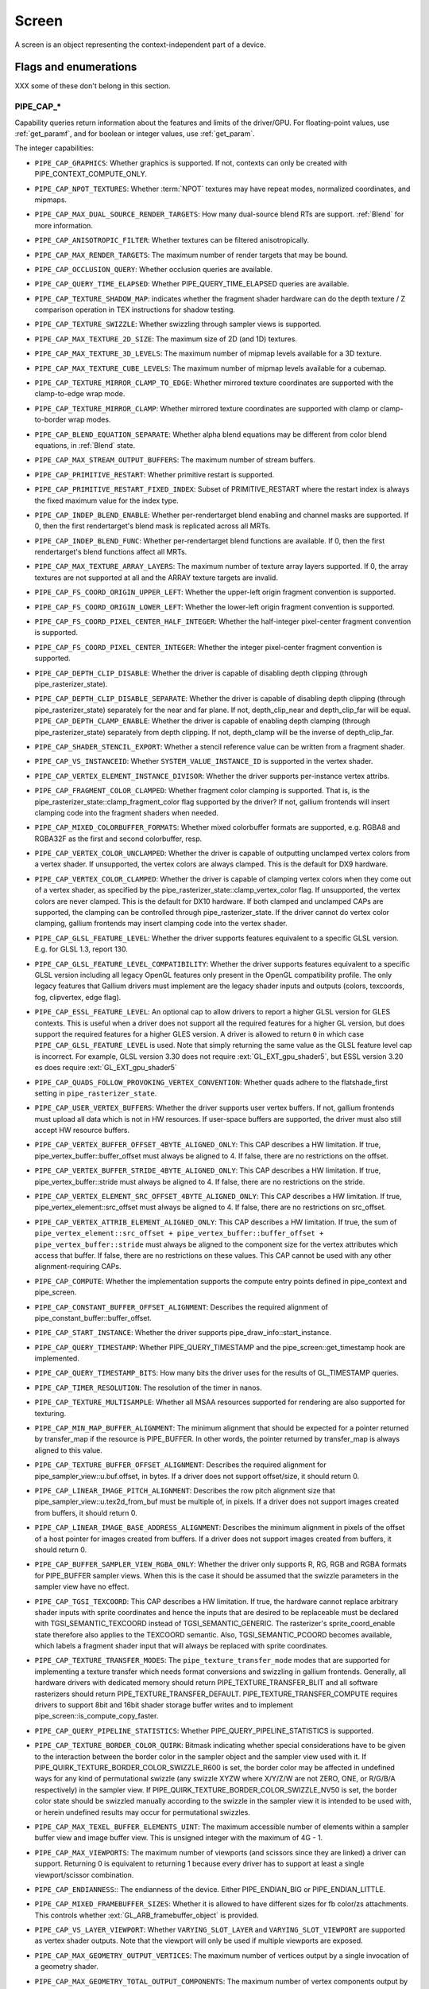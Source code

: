 .. _screen:

Screen
======

A screen is an object representing the context-independent part of a device.

Flags and enumerations
----------------------

XXX some of these don't belong in this section.


.. _pipe_cap:

PIPE_CAP_*
^^^^^^^^^^

Capability queries return information about the features and limits of the
driver/GPU.  For floating-point values, use :ref:`get_paramf`, and for boolean
or integer values, use :ref:`get_param`.

The integer capabilities:

* ``PIPE_CAP_GRAPHICS``: Whether graphics is supported. If not, contexts can
  only be created with PIPE_CONTEXT_COMPUTE_ONLY.
* ``PIPE_CAP_NPOT_TEXTURES``: Whether :term:`NPOT` textures may have repeat modes,
  normalized coordinates, and mipmaps.
* ``PIPE_CAP_MAX_DUAL_SOURCE_RENDER_TARGETS``: How many dual-source blend RTs are support.
  :ref:`Blend` for more information.
* ``PIPE_CAP_ANISOTROPIC_FILTER``: Whether textures can be filtered anisotropically.
* ``PIPE_CAP_MAX_RENDER_TARGETS``: The maximum number of render targets that may be
  bound.
* ``PIPE_CAP_OCCLUSION_QUERY``: Whether occlusion queries are available.
* ``PIPE_CAP_QUERY_TIME_ELAPSED``: Whether PIPE_QUERY_TIME_ELAPSED queries are available.
* ``PIPE_CAP_TEXTURE_SHADOW_MAP``: indicates whether the fragment shader hardware
  can do the depth texture / Z comparison operation in TEX instructions
  for shadow testing.
* ``PIPE_CAP_TEXTURE_SWIZZLE``: Whether swizzling through sampler views is
  supported.
* ``PIPE_CAP_MAX_TEXTURE_2D_SIZE``: The maximum size of 2D (and 1D) textures.
* ``PIPE_CAP_MAX_TEXTURE_3D_LEVELS``: The maximum number of mipmap levels available
  for a 3D texture.
* ``PIPE_CAP_MAX_TEXTURE_CUBE_LEVELS``: The maximum number of mipmap levels available
  for a cubemap.
* ``PIPE_CAP_TEXTURE_MIRROR_CLAMP_TO_EDGE``: Whether mirrored texture coordinates are
  supported with the clamp-to-edge wrap mode.
* ``PIPE_CAP_TEXTURE_MIRROR_CLAMP``: Whether mirrored texture coordinates are supported
  with clamp or clamp-to-border wrap modes.
* ``PIPE_CAP_BLEND_EQUATION_SEPARATE``: Whether alpha blend equations may be different
  from color blend equations, in :ref:`Blend` state.
* ``PIPE_CAP_MAX_STREAM_OUTPUT_BUFFERS``: The maximum number of stream buffers.
* ``PIPE_CAP_PRIMITIVE_RESTART``: Whether primitive restart is supported.
* ``PIPE_CAP_PRIMITIVE_RESTART_FIXED_INDEX``: Subset of
  PRIMITIVE_RESTART where the restart index is always the fixed maximum
  value for the index type.
* ``PIPE_CAP_INDEP_BLEND_ENABLE``: Whether per-rendertarget blend enabling and channel
  masks are supported. If 0, then the first rendertarget's blend mask is
  replicated across all MRTs.
* ``PIPE_CAP_INDEP_BLEND_FUNC``: Whether per-rendertarget blend functions are
  available. If 0, then the first rendertarget's blend functions affect all
  MRTs.
* ``PIPE_CAP_MAX_TEXTURE_ARRAY_LAYERS``: The maximum number of texture array
  layers supported. If 0, the array textures are not supported at all and
  the ARRAY texture targets are invalid.
* ``PIPE_CAP_FS_COORD_ORIGIN_UPPER_LEFT``: Whether the upper-left origin
  fragment convention is supported.
* ``PIPE_CAP_FS_COORD_ORIGIN_LOWER_LEFT``: Whether the lower-left origin
  fragment convention is supported.
* ``PIPE_CAP_FS_COORD_PIXEL_CENTER_HALF_INTEGER``: Whether the half-integer
  pixel-center fragment convention is supported.
* ``PIPE_CAP_FS_COORD_PIXEL_CENTER_INTEGER``: Whether the integer
  pixel-center fragment convention is supported.
* ``PIPE_CAP_DEPTH_CLIP_DISABLE``: Whether the driver is capable of disabling
  depth clipping (through pipe_rasterizer_state).
* ``PIPE_CAP_DEPTH_CLIP_DISABLE_SEPARATE``: Whether the driver is capable of
  disabling depth clipping (through pipe_rasterizer_state) separately for
  the near and far plane. If not, depth_clip_near and depth_clip_far will be
  equal.
  ``PIPE_CAP_DEPTH_CLAMP_ENABLE``: Whether the driver is capable of
  enabling depth clamping (through pipe_rasterizer_state) separately from depth
  clipping. If not, depth_clamp will be the inverse of depth_clip_far.
* ``PIPE_CAP_SHADER_STENCIL_EXPORT``: Whether a stencil reference value can be
  written from a fragment shader.
* ``PIPE_CAP_VS_INSTANCEID``: Whether ``SYSTEM_VALUE_INSTANCE_ID`` is
  supported in the vertex shader.
* ``PIPE_CAP_VERTEX_ELEMENT_INSTANCE_DIVISOR``: Whether the driver supports
  per-instance vertex attribs.
* ``PIPE_CAP_FRAGMENT_COLOR_CLAMPED``: Whether fragment color clamping is
  supported.  That is, is the pipe_rasterizer_state::clamp_fragment_color
  flag supported by the driver?  If not, gallium frontends will insert
  clamping code into the fragment shaders when needed.

* ``PIPE_CAP_MIXED_COLORBUFFER_FORMATS``: Whether mixed colorbuffer formats are
  supported, e.g. RGBA8 and RGBA32F as the first and second colorbuffer, resp.
* ``PIPE_CAP_VERTEX_COLOR_UNCLAMPED``: Whether the driver is capable of
  outputting unclamped vertex colors from a vertex shader. If unsupported,
  the vertex colors are always clamped. This is the default for DX9 hardware.
* ``PIPE_CAP_VERTEX_COLOR_CLAMPED``: Whether the driver is capable of
  clamping vertex colors when they come out of a vertex shader, as specified
  by the pipe_rasterizer_state::clamp_vertex_color flag.  If unsupported,
  the vertex colors are never clamped. This is the default for DX10 hardware.
  If both clamped and unclamped CAPs are supported, the clamping can be
  controlled through pipe_rasterizer_state.  If the driver cannot do vertex
  color clamping, gallium frontends may insert clamping code into the vertex
  shader.
* ``PIPE_CAP_GLSL_FEATURE_LEVEL``: Whether the driver supports features
  equivalent to a specific GLSL version. E.g. for GLSL 1.3, report 130.
* ``PIPE_CAP_GLSL_FEATURE_LEVEL_COMPATIBILITY``: Whether the driver supports
  features equivalent to a specific GLSL version including all legacy OpenGL
  features only present in the OpenGL compatibility profile.
  The only legacy features that Gallium drivers must implement are
  the legacy shader inputs and outputs (colors, texcoords, fog, clipvertex,
  edge flag).
* ``PIPE_CAP_ESSL_FEATURE_LEVEL``: An optional cap to allow drivers to
  report a higher GLSL version for GLES contexts.  This is useful when a
  driver does not support all the required features for a higher GL version,
  but does support the required features for a higher GLES version.  A driver
  is allowed to return ``0`` in which case ``PIPE_CAP_GLSL_FEATURE_LEVEL`` is
  used.
  Note that simply returning the same value as the GLSL feature level cap is
  incorrect.  For example, GLSL version 3.30 does not require
  :ext:`GL_EXT_gpu_shader5`, but ESSL version 3.20 es does require
  :ext:`GL_EXT_gpu_shader5`
* ``PIPE_CAP_QUADS_FOLLOW_PROVOKING_VERTEX_CONVENTION``: Whether quads adhere to
  the flatshade_first setting in ``pipe_rasterizer_state``.
* ``PIPE_CAP_USER_VERTEX_BUFFERS``: Whether the driver supports user vertex
  buffers.  If not, gallium frontends must upload all data which is not in HW
  resources.  If user-space buffers are supported, the driver must also still
  accept HW resource buffers.
* ``PIPE_CAP_VERTEX_BUFFER_OFFSET_4BYTE_ALIGNED_ONLY``: This CAP describes a HW
  limitation.  If true, pipe_vertex_buffer::buffer_offset must always be aligned
  to 4.  If false, there are no restrictions on the offset.
* ``PIPE_CAP_VERTEX_BUFFER_STRIDE_4BYTE_ALIGNED_ONLY``: This CAP describes a HW
  limitation.  If true, pipe_vertex_buffer::stride must always be aligned to 4.
  If false, there are no restrictions on the stride.
* ``PIPE_CAP_VERTEX_ELEMENT_SRC_OFFSET_4BYTE_ALIGNED_ONLY``: This CAP describes
  a HW limitation.  If true, pipe_vertex_element::src_offset must always be
  aligned to 4.  If false, there are no restrictions on src_offset.
* ``PIPE_CAP_VERTEX_ATTRIB_ELEMENT_ALIGNED_ONLY``: This CAP describes
  a HW limitation.  If true, the sum of
  ``pipe_vertex_element::src_offset + pipe_vertex_buffer::buffer_offset + pipe_vertex_buffer::stride``
  must always be aligned to the component size for the vertex attributes
  which access that buffer.  If false, there are no restrictions on these values.
  This CAP cannot be used with any other alignment-requiring CAPs.
* ``PIPE_CAP_COMPUTE``: Whether the implementation supports the
  compute entry points defined in pipe_context and pipe_screen.
* ``PIPE_CAP_CONSTANT_BUFFER_OFFSET_ALIGNMENT``: Describes the required
  alignment of pipe_constant_buffer::buffer_offset.
* ``PIPE_CAP_START_INSTANCE``: Whether the driver supports
  pipe_draw_info::start_instance.
* ``PIPE_CAP_QUERY_TIMESTAMP``: Whether PIPE_QUERY_TIMESTAMP and
  the pipe_screen::get_timestamp hook are implemented.
* ``PIPE_CAP_QUERY_TIMESTAMP_BITS``: How many bits the driver uses for the
  results of GL_TIMESTAMP queries.
* ``PIPE_CAP_TIMER_RESOLUTION``: The resolution of the timer in nanos.
* ``PIPE_CAP_TEXTURE_MULTISAMPLE``: Whether all MSAA resources supported
  for rendering are also supported for texturing.
* ``PIPE_CAP_MIN_MAP_BUFFER_ALIGNMENT``: The minimum alignment that should be
  expected for a pointer returned by transfer_map if the resource is
  PIPE_BUFFER. In other words, the pointer returned by transfer_map is
  always aligned to this value.
* ``PIPE_CAP_TEXTURE_BUFFER_OFFSET_ALIGNMENT``: Describes the required
  alignment for pipe_sampler_view::u.buf.offset, in bytes.
  If a driver does not support offset/size, it should return 0.
* ``PIPE_CAP_LINEAR_IMAGE_PITCH_ALIGNMENT``: Describes the row pitch alignment
  size that pipe_sampler_view::u.tex2d_from_buf must be multiple of, in pixels.
  If a driver does not support images created from buffers, it should return 0.
* ``PIPE_CAP_LINEAR_IMAGE_BASE_ADDRESS_ALIGNMENT``: Describes the minimum alignment
  in pixels of the offset of a host pointer for images created from buffers.
  If a driver does not support images created from buffers, it should return 0.
* ``PIPE_CAP_BUFFER_SAMPLER_VIEW_RGBA_ONLY``: Whether the driver only
  supports R, RG, RGB and RGBA formats for PIPE_BUFFER sampler views.
  When this is the case it should be assumed that the swizzle parameters
  in the sampler view have no effect.
* ``PIPE_CAP_TGSI_TEXCOORD``: This CAP describes a HW limitation.
  If true, the hardware cannot replace arbitrary shader inputs with sprite
  coordinates and hence the inputs that are desired to be replaceable must
  be declared with TGSI_SEMANTIC_TEXCOORD instead of TGSI_SEMANTIC_GENERIC.
  The rasterizer's sprite_coord_enable state therefore also applies to the
  TEXCOORD semantic.
  Also, TGSI_SEMANTIC_PCOORD becomes available, which labels a fragment shader
  input that will always be replaced with sprite coordinates.
* ``PIPE_CAP_TEXTURE_TRANSFER_MODES``: The ``pipe_texture_transfer_mode`` modes
  that are supported for implementing a texture transfer which needs format conversions
  and swizzling in gallium frontends. Generally, all hardware drivers with
  dedicated memory should return PIPE_TEXTURE_TRANSFER_BLIT and all software rasterizers
  should return PIPE_TEXTURE_TRANSFER_DEFAULT. PIPE_TEXTURE_TRANSFER_COMPUTE requires drivers
  to support 8bit and 16bit shader storage buffer writes and to implement
  pipe_screen::is_compute_copy_faster.
* ``PIPE_CAP_QUERY_PIPELINE_STATISTICS``: Whether PIPE_QUERY_PIPELINE_STATISTICS
  is supported.
* ``PIPE_CAP_TEXTURE_BORDER_COLOR_QUIRK``: Bitmask indicating whether special
  considerations have to be given to the interaction between the border color
  in the sampler object and the sampler view used with it.
  If PIPE_QUIRK_TEXTURE_BORDER_COLOR_SWIZZLE_R600 is set, the border color
  may be affected in undefined ways for any kind of permutational swizzle
  (any swizzle XYZW where X/Y/Z/W are not ZERO, ONE, or R/G/B/A respectively)
  in the sampler view.
  If PIPE_QUIRK_TEXTURE_BORDER_COLOR_SWIZZLE_NV50 is set, the border color
  state should be swizzled manually according to the swizzle in the sampler
  view it is intended to be used with, or herein undefined results may occur
  for permutational swizzles.
* ``PIPE_CAP_MAX_TEXEL_BUFFER_ELEMENTS_UINT``: The maximum accessible number of
  elements within a sampler buffer view and image buffer view. This is unsigned
  integer with the maximum of 4G - 1.
* ``PIPE_CAP_MAX_VIEWPORTS``: The maximum number of viewports (and scissors
  since they are linked) a driver can support. Returning 0 is equivalent
  to returning 1 because every driver has to support at least a single
  viewport/scissor combination.
* ``PIPE_CAP_ENDIANNESS``:: The endianness of the device.  Either
  PIPE_ENDIAN_BIG or PIPE_ENDIAN_LITTLE.
* ``PIPE_CAP_MIXED_FRAMEBUFFER_SIZES``: Whether it is allowed to have
  different sizes for fb color/zs attachments. This controls whether
  :ext:`GL_ARB_framebuffer_object` is provided.
* ``PIPE_CAP_VS_LAYER_VIEWPORT``: Whether ``VARYING_SLOT_LAYER`` and
  ``VARYING_SLOT_VIEWPORT`` are supported as vertex shader outputs. Note that
  the viewport will only be used if multiple viewports are exposed.
* ``PIPE_CAP_MAX_GEOMETRY_OUTPUT_VERTICES``: The maximum number of vertices
  output by a single invocation of a geometry shader.
* ``PIPE_CAP_MAX_GEOMETRY_TOTAL_OUTPUT_COMPONENTS``: The maximum number of
  vertex components output by a single invocation of a geometry shader.
  This is the product of the number of attribute components per vertex and
  the number of output vertices.
* ``PIPE_CAP_MAX_TEXTURE_GATHER_COMPONENTS``: Max number of components
  in format that texture gather can operate on. 1 == RED, ALPHA etc,
  4 == All formats.
* ``PIPE_CAP_TEXTURE_GATHER_SM5``: Whether the texture gather
  hardware implements the SM5 features, component selection,
  shadow comparison, and run-time offsets.
* ``PIPE_CAP_BUFFER_MAP_PERSISTENT_COHERENT``: Whether
  PIPE_MAP_PERSISTENT and PIPE_MAP_COHERENT are supported
  for buffers.
* ``PIPE_CAP_TEXTURE_QUERY_LOD``: Whether the ``LODQ`` instruction is
  supported.
* ``PIPE_CAP_MIN_TEXTURE_GATHER_OFFSET``: The minimum offset that can be used
  in conjunction with a texture gather opcode.
* ``PIPE_CAP_MAX_TEXTURE_GATHER_OFFSET``: The maximum offset that can be used
  in conjunction with a texture gather opcode.
* ``PIPE_CAP_SAMPLE_SHADING``: Whether there is support for per-sample
  shading. The context->set_min_samples function will be expected to be
  implemented.
* ``PIPE_CAP_TEXTURE_GATHER_OFFSETS``: Whether the ``TG4`` instruction can
  accept 4 offsets.
* ``PIPE_CAP_VS_WINDOW_SPACE_POSITION``: Whether window-space position is
  supported, which disables clipping and viewport transformation.
* ``PIPE_CAP_MAX_VERTEX_STREAMS``: The maximum number of vertex streams
  supported by the geometry shader. If stream-out is supported, this should be
  at least 1. If stream-out is not supported, this should be 0.
* ``PIPE_CAP_DRAW_INDIRECT``: Whether the driver supports taking draw arguments
  { count, instance_count, start, index_bias } from a PIPE_BUFFER resource.
  See pipe_draw_info.
* ``PIPE_CAP_MULTI_DRAW_INDIRECT``: Whether the driver supports
  pipe_draw_info::indirect_stride and ::indirect_count
* ``PIPE_CAP_MULTI_DRAW_INDIRECT_PARAMS``: Whether the driver supports
  taking the number of indirect draws from a separate parameter
  buffer, see pipe_draw_indirect_info::indirect_draw_count.
* ``PIPE_CAP_MULTI_DRAW_INDIRECT_PARTIAL_STRIDE``: Whether the driver supports
  indirect draws with an arbitrary stride.
* ``PIPE_CAP_FS_FINE_DERIVATIVE``: Whether the fragment shader supports
  the FINE versions of DDX/DDY.
* ``PIPE_CAP_VENDOR_ID``: The vendor ID of the underlying hardware. If it's
  not available one should return 0xFFFFFFFF.
* ``PIPE_CAP_DEVICE_ID``: The device ID (PCI ID) of the underlying hardware.
  0xFFFFFFFF if not available.
* ``PIPE_CAP_ACCELERATED``: Whether the renderer is hardware accelerated. 0 means
  not accelerated (i.e. CPU rendering), 1 means accelerated (i.e. GPU rendering),
  -1 means unknown (i.e. an API translation driver which doesn't known what kind of
  hardware it's running above).
* ``PIPE_CAP_VIDEO_MEMORY``: The amount of video memory in megabytes.
* ``PIPE_CAP_UMA``: If the device has a unified memory architecture or on-card
  memory and GART.
* ``PIPE_CAP_CONDITIONAL_RENDER_INVERTED``: Whether the driver supports inverted
  condition for conditional rendering.
* ``PIPE_CAP_MAX_VERTEX_ATTRIB_STRIDE``: The maximum supported vertex stride.
* ``PIPE_CAP_SAMPLER_VIEW_TARGET``: Whether the sampler view's target can be
  different than the underlying resource's, as permitted by
  :ext:`GL_ARB_texture_view`. For example a 2d array texture may be reinterpreted as a
  cube (array) texture and vice-versa.
* ``PIPE_CAP_CLIP_HALFZ``: Whether the driver supports the
  pipe_rasterizer_state::clip_halfz being set to true. This is required
  for enabling :ext:`GL_ARB_clip_control`.
* ``PIPE_CAP_POLYGON_OFFSET_CLAMP``: If true, the driver implements support
  for ``pipe_rasterizer_state::offset_clamp``.
* ``PIPE_CAP_MULTISAMPLE_Z_RESOLVE``: Whether the driver supports blitting
  a multisampled depth buffer into a single-sampled texture (or depth buffer).
  Only the first sampled should be copied.
* ``PIPE_CAP_RESOURCE_FROM_USER_MEMORY``: Whether the driver can create
  a pipe_resource where an already-existing piece of (malloc'd) user memory
  is used as its backing storage. In other words, whether the driver can map
  existing user memory into the device address space for direct device access.
  The create function is pipe_screen::resource_from_user_memory. The address
  and size must be page-aligned.
* ``PIPE_CAP_RESOURCE_FROM_USER_MEMORY_COMPUTE_ONLY``: Same as
  ``PIPE_CAP_RESOURCE_FROM_USER_MEMORY`` but indicates it is only supported from
  the compute engines.
* ``PIPE_CAP_DEVICE_RESET_STATUS_QUERY``:
  Whether pipe_context::get_device_reset_status is implemented.
* ``PIPE_CAP_MAX_SHADER_PATCH_VARYINGS``:
  How many per-patch outputs and inputs are supported between tessellation
  control and tessellation evaluation shaders, not counting in TESSINNER and
  TESSOUTER. The minimum allowed value for OpenGL is 30.
* ``PIPE_CAP_TEXTURE_FLOAT_LINEAR``: Whether the linear minification and
  magnification filters are supported with single-precision floating-point
  textures.
* ``PIPE_CAP_TEXTURE_HALF_FLOAT_LINEAR``: Whether the linear minification and
  magnification filters are supported with half-precision floating-point
  textures.
* ``PIPE_CAP_DEPTH_BOUNDS_TEST``: Whether bounds_test, bounds_min, and
  bounds_max states of pipe_depth_stencil_alpha_state behave according
  to the :ext:`GL_EXT_depth_bounds_test` specification.
* ``PIPE_CAP_TEXTURE_QUERY_SAMPLES``: Whether the ``TXQS`` opcode is supported
* ``PIPE_CAP_FORCE_PERSAMPLE_INTERP``: If the driver can force per-sample
  interpolation for all fragment shader inputs if
  pipe_rasterizer_state::force_persample_interp is set. This is only used
  by GL3-level sample shading (:ext:`GL_ARB_sample_shading`). GL4-level sample
  shading (:ext:`GL_ARB_gpu_shader5`) doesn't use this. While GL3 hardware has a
  state for it, GL4 hardware will likely need to emulate it with a shader
  variant, or by selecting the interpolation weights with a conditional
  assignment in the shader.
* ``PIPE_CAP_SHAREABLE_SHADERS``: Whether shader CSOs can be used by any
  pipe_context.  Important for reducing jank at draw time by letting GL shaders
  linked in one thread be used in another thread without recompiling.
* ``PIPE_CAP_COPY_BETWEEN_COMPRESSED_AND_PLAIN_FORMATS``:
  Whether copying between compressed and plain formats is supported where
  a compressed block is copied to/from a plain pixel of the same size.
* ``PIPE_CAP_CLEAR_SCISSORED``: Whether ``clear`` can accept a scissored
  bounding box.
* ``PIPE_CAP_DRAW_PARAMETERS``: Whether ``TGSI_SEMANTIC_BASEVERTEX``,
  ``TGSI_SEMANTIC_BASEINSTANCE``, and ``TGSI_SEMANTIC_DRAWID`` are
  supported in vertex shaders.
* ``PIPE_CAP_SHADER_PACK_HALF_FLOAT``: Whether packed 16-bit float
  packing/unpacking opcodes are supported.
* ``PIPE_CAP_FS_POSITION_IS_SYSVAL``: If gallium frontends should use a
  system value for the POSITION fragment shader input.
* ``PIPE_CAP_FS_POINT_IS_SYSVAL``: If gallium frontends should use a system
  value for the POINT fragment shader input.
* ``PIPE_CAP_FS_FACE_IS_INTEGER_SYSVAL``: If gallium frontends should use
  a system value for the FACE fragment shader input.
  Also, the FACE system value is integer, not float.
* ``PIPE_CAP_SHADER_BUFFER_OFFSET_ALIGNMENT``: Describes the required
  alignment for pipe_shader_buffer::buffer_offset, in bytes. Maximum
  value allowed is 256 (for GL conformance). 0 is only allowed if
  shader buffers are not supported.
* ``PIPE_CAP_INVALIDATE_BUFFER``: Whether the use of ``invalidate_resource``
  for buffers is supported.
* ``PIPE_CAP_GENERATE_MIPMAP``: Indicates whether pipe_context::generate_mipmap
  is supported.
* ``PIPE_CAP_STRING_MARKER``: Whether pipe->emit_string_marker() is supported.
* ``PIPE_CAP_SURFACE_REINTERPRET_BLOCKS``: Indicates whether
  pipe_context::create_surface supports reinterpreting a texture as a surface
  of a format with different block width/height (but same block size in bits).
  For example, a compressed texture image can be interpreted as a
  non-compressed surface whose texels are the same number of bits as the
  compressed blocks, and vice versa. The width and height of the surface is
  adjusted appropriately.
* ``PIPE_CAP_QUERY_BUFFER_OBJECT``: Driver supports
  context::get_query_result_resource callback.
* ``PIPE_CAP_PCI_GROUP``: Return the PCI segment group number.
* ``PIPE_CAP_PCI_BUS``: Return the PCI bus number.
* ``PIPE_CAP_PCI_DEVICE``: Return the PCI device number.
* ``PIPE_CAP_PCI_FUNCTION``: Return the PCI function number.
* ``PIPE_CAP_FRAMEBUFFER_NO_ATTACHMENT``:
  If non-zero, rendering to framebuffers with no surface attachments
  is supported. The context->is_format_supported function will be expected
  to be implemented with PIPE_FORMAT_NONE yielding the MSAA modes the hardware
  supports. N.B., The maximum number of layers supported for rasterizing a
  primitive on a layer is obtained from ``PIPE_CAP_MAX_TEXTURE_ARRAY_LAYERS``
  even though it can be larger than the number of layers supported by either
  rendering or textures.
* ``PIPE_CAP_ROBUST_BUFFER_ACCESS_BEHAVIOR``: Implementation uses bounds
  checking on resource accesses by shader if the context is created with
  PIPE_CONTEXT_ROBUST_BUFFER_ACCESS. See the
  :ext:`GL_ARB_robust_buffer_access_behavior` extension for information on the
  required behavior for out of bounds accesses and accesses to unbound
  resources.
* ``PIPE_CAP_CULL_DISTANCE``: Whether the driver supports the
  :ext:`GL_ARB_cull_distance` extension and thus implements proper support for
  culling planes.
* ``PIPE_CAP_CULL_DISTANCE_NOCOMBINE``: Whether the driver wants to skip
  running the ``nir_lower_clip_cull_distance_arrays`` pass in order to get
  VARYING_SLOT_CULL_DIST0 slot variables.
* ``PIPE_CAP_PRIMITIVE_RESTART_FOR_PATCHES``: Whether primitive restart is
  supported for patch primitives.
* ``PIPE_CAP_SHADER_GROUP_VOTE``: Whether the ``VOTE_*`` ops can be used in
  shaders.
* ``PIPE_CAP_MAX_WINDOW_RECTANGLES``: The maximum number of window rectangles
  supported in ``set_window_rectangles``.
* ``PIPE_CAP_POLYGON_OFFSET_UNITS_UNSCALED``: If true, the driver implements support
  for ``pipe_rasterizer_state::offset_units_unscaled``.
* ``PIPE_CAP_VIEWPORT_SUBPIXEL_BITS``: Number of bits of subpixel precision for
  floating point viewport bounds.
* ``PIPE_CAP_RASTERIZER_SUBPIXEL_BITS``: Number of bits of subpixel precision used
  by the rasterizer.
* ``PIPE_CAP_MIXED_COLOR_DEPTH_BITS``: Whether there is non-fallback
  support for color/depth format combinations that use a different
  number of bits. For the purpose of this cap, Z24 is treated as
  32-bit. If set to off, that means that a B5G6R5 + Z24 or RGBA8 + Z16
  combination will require a driver fallback, and should not be
  advertised in the GLX/EGL config list.
* ``PIPE_CAP_SHADER_ARRAY_COMPONENTS``: If true, the driver interprets the
  UsageMask of input and output declarations and allows declaring arrays
  in overlapping ranges. The components must be a contiguous range, e.g. a
  UsageMask of  xy or yzw is allowed, but xz or yw isn't. Declarations with
  overlapping locations must have matching semantic names and indices, and
  equal interpolation qualifiers.
  Components may overlap, notably when the gaps in an array of dvec3 are
  filled in.
* ``PIPE_CAP_STREAM_OUTPUT_PAUSE_RESUME``: Whether
  :ext:`GL_ARB_transform_feedback2` is supported, including pausing/resuming
  queries and having ``count_from_stream_output`` set on indirect draws to
  implement glDrawTransformFeedback.  Required for OpenGL 4.0.
* ``PIPE_CAP_STREAM_OUTPUT_INTERLEAVE_BUFFERS``: Whether interleaved stream
  output mode is able to interleave across buffers. This is required for
  :ext:`GL_ARB_transform_feedback3`.
* ``PIPE_CAP_FBFETCH``: The number of render targets whose value in the
  current framebuffer can be read in the shader.  0 means framebuffer fetch
  is not supported.  1 means that only the first render target can be read,
  and a larger value would mean that multiple render targets are supported.
* ``PIPE_CAP_FBFETCH_COHERENT``: Whether framebuffer fetches from the fragment
  shader can be guaranteed to be coherent with framebuffer writes.
* ``PIPE_CAP_FBFETCH_ZS``: Whether fragment shader can fetch current values of
  Z/S attachments. These fetches are always coherent with framebuffer writes.
* ``PIPE_CAP_LEGACY_MATH_RULES``: Whether NIR shaders support the
  ``shader_info.use_legacy_math_rules`` flag (see documentation there), and
  TGSI shaders support the corresponding ``TGSI_PROPERTY_LEGACY_MATH_RULES``.
* ``PIPE_CAP_FP16``: Whether 16-bit float operations are supported.
* ``PIPE_CAP_DOUBLES``: Whether double precision floating-point operations
  are supported.
* ``PIPE_CAP_INT64``: Whether 64-bit integer operations are supported.
* ``PIPE_CAP_TGSI_TEX_TXF_LZ``: Whether TEX_LZ and TXF_LZ opcodes are
  supported.
* ``PIPE_CAP_SHADER_CLOCK``: Whether the CLOCK opcode is supported.
* ``PIPE_CAP_POLYGON_MODE_FILL_RECTANGLE``: Whether the
  PIPE_POLYGON_MODE_FILL_RECTANGLE mode is supported for
  ``pipe_rasterizer_state::fill_front`` and
  ``pipe_rasterizer_state::fill_back``.
* ``PIPE_CAP_SPARSE_BUFFER_PAGE_SIZE``: The page size of sparse buffers in
  bytes, or 0 if sparse buffers are not supported. The page size must be at
  most 64KB.
* ``PIPE_CAP_SHADER_BALLOT``: Whether the BALLOT and READ_* opcodes as well as
  the SUBGROUP_* semantics are supported.
* ``PIPE_CAP_TES_LAYER_VIEWPORT``: Whether ``VARYING_SLOT_LAYER`` and
  ``VARYING_SLOT_VIEWPORT`` are supported as tessellation evaluation
  shader outputs.
* ``PIPE_CAP_CAN_BIND_CONST_BUFFER_AS_VERTEX``: Whether a buffer with just
  PIPE_BIND_CONSTANT_BUFFER can be legally passed to set_vertex_buffers.
* ``PIPE_CAP_ALLOW_MAPPED_BUFFERS_DURING_EXECUTION``: As the name says.
* ``PIPE_CAP_POST_DEPTH_COVERAGE``: whether
  ``TGSI_PROPERTY_FS_POST_DEPTH_COVERAGE`` is supported.
* ``PIPE_CAP_BINDLESS_TEXTURE``: Whether bindless texture operations are
  supported.
* ``PIPE_CAP_NIR_SAMPLERS_AS_DEREF``: Whether NIR tex instructions should
  reference texture and sampler as NIR derefs instead of by indices.
* ``PIPE_CAP_QUERY_SO_OVERFLOW``: Whether the
  ``PIPE_QUERY_SO_OVERFLOW_PREDICATE`` and
  ``PIPE_QUERY_SO_OVERFLOW_ANY_PREDICATE`` query types are supported. Note that
  for a driver that does not support multiple output streams (i.e.,
  ``PIPE_CAP_MAX_VERTEX_STREAMS`` is 1), both query types are identical.
* ``PIPE_CAP_MEMOBJ``: Whether operations on memory objects are supported.
* ``PIPE_CAP_LOAD_CONSTBUF``: True if the driver supports ``TGSI_OPCODE_LOAD`` use
  with constant buffers.
* ``PIPE_CAP_TILE_RASTER_ORDER``: Whether the driver supports
  :ext:`GL_MESA_tile_raster_order`, using the tile_raster_order_* fields in
  pipe_rasterizer_state.
* ``PIPE_CAP_MAX_COMBINED_SHADER_OUTPUT_RESOURCES``: Limit on combined shader
  output resources (images + buffers + fragment outputs). If 0 the state
  tracker works it out.
* ``PIPE_CAP_FRAMEBUFFER_MSAA_CONSTRAINTS``: This determines limitations
  on the number of samples that framebuffer attachments can have.
  Possible values:

    0. color.nr_samples == zs.nr_samples == color.nr_storage_samples
       (standard MSAA quality)
    1. color.nr_samples >= zs.nr_samples == color.nr_storage_samples
       (enhanced MSAA quality)
    2. color.nr_samples >= zs.nr_samples >= color.nr_storage_samples
       (full flexibility in tuning MSAA quality and performance)

  All color attachments must have the same number of samples and the same
  number of storage samples.
* ``PIPE_CAP_SIGNED_VERTEX_BUFFER_OFFSET``:
  Whether pipe_vertex_buffer::buffer_offset is treated as signed. The u_vbuf
  module needs this for optimal performance in workstation applications.
* ``PIPE_CAP_CONTEXT_PRIORITY_MASK``: For drivers that support per-context
  priorities, this returns a bitmask of ``PIPE_CONTEXT_PRIORITY_x`` for the
  supported priority levels.  A driver that does not support prioritized
  contexts can return 0.
* ``PIPE_CAP_FENCE_SIGNAL``: True if the driver supports signaling semaphores
  using fence_server_signal().
* ``PIPE_CAP_CONSTBUF0_FLAGS``: The bits of pipe_resource::flags that must be
  set when binding that buffer as constant buffer 0. If the buffer doesn't have
  those bits set, pipe_context::set_constant_buffer(.., 0, ..) is ignored
  by the driver, and the driver can throw assertion failures.
* ``PIPE_CAP_PACKED_UNIFORMS``: True if the driver supports packed uniforms
  as opposed to padding to vec4s.  Requires ``PIPE_SHADER_CAP_INTEGERS`` if
  ``lower_uniforms_to_ubo`` is set.
* ``PIPE_CAP_CONSERVATIVE_RASTER_POST_SNAP_TRIANGLES``: Whether the
  ``PIPE_CONSERVATIVE_RASTER_POST_SNAP`` mode is supported for triangles.
  The post-snap mode means the conservative rasterization occurs after
  the conversion from floating-point to fixed-point coordinates
  on the subpixel grid.
* ``PIPE_CAP_CONSERVATIVE_RASTER_POST_SNAP_POINTS_LINES``: Whether the
  ``PIPE_CONSERVATIVE_RASTER_POST_SNAP`` mode is supported for points and lines.
* ``PIPE_CAP_CONSERVATIVE_RASTER_PRE_SNAP_TRIANGLES``: Whether the
  ``PIPE_CONSERVATIVE_RASTER_PRE_SNAP`` mode is supported for triangles.
  The pre-snap mode means the conservative rasterization occurs before
  the conversion from floating-point to fixed-point coordinates.
* ``PIPE_CAP_CONSERVATIVE_RASTER_PRE_SNAP_POINTS_LINES``: Whether the
  ``PIPE_CONSERVATIVE_RASTER_PRE_SNAP`` mode is supported for points and lines.
* ``PIPE_CAP_CONSERVATIVE_RASTER_POST_DEPTH_COVERAGE``: Whether
  ``PIPE_CAP_POST_DEPTH_COVERAGE`` works with conservative rasterization.
* ``PIPE_CAP_CONSERVATIVE_RASTER_INNER_COVERAGE``: Whether
  inner_coverage from :ext:`GL_INTEL_conservative_rasterization` is supported.
* ``PIPE_CAP_MAX_CONSERVATIVE_RASTER_SUBPIXEL_PRECISION_BIAS``: The maximum
  subpixel precision bias in bits during conservative rasterization.
* ``PIPE_CAP_PROGRAMMABLE_SAMPLE_LOCATIONS``: True is the driver supports
  programmable sample location through ```get_sample_pixel_grid``` and
  ```set_sample_locations```.
* ``PIPE_CAP_MAX_GS_INVOCATIONS``: Maximum supported value of
  TGSI_PROPERTY_GS_INVOCATIONS.
* ``PIPE_CAP_MAX_SHADER_BUFFER_SIZE_UINT``: Maximum supported size for binding
  with set_shader_buffers. This is unsigned integer with the maximum of 4GB - 1.
* ``PIPE_CAP_MAX_COMBINED_SHADER_BUFFERS``: Maximum total number of shader
  buffers. A value of 0 means the sum of all per-shader stage maximums (see
  ``PIPE_SHADER_CAP_MAX_SHADER_BUFFERS``).
* ``PIPE_CAP_MAX_COMBINED_HW_ATOMIC_COUNTERS``: Maximum total number of atomic
  counters. A value of 0 means the default value (MAX_ATOMIC_COUNTERS = 4096).
* ``PIPE_CAP_MAX_COMBINED_HW_ATOMIC_COUNTER_BUFFERS``: Maximum total number of
  atomic counter buffers. A value of 0 means the sum of all per-shader stage
  maximums (see ``PIPE_SHADER_CAP_MAX_HW_ATOMIC_COUNTER_BUFFERS``).
* ``PIPE_CAP_MAX_TEXTURE_UPLOAD_MEMORY_BUDGET``: Maximum recommend memory size
  for all active texture uploads combined. This is a performance hint.
  0 means no limit.
* ``PIPE_CAP_MAX_VERTEX_ELEMENT_SRC_OFFSET``: The maximum supported value for
  of pipe_vertex_element::src_offset.
* ``PIPE_CAP_SURFACE_SAMPLE_COUNT``: Whether the driver
  supports pipe_surface overrides of resource nr_samples. If set, will
  enable :ext:`GL_EXT_multisampled_render_to_texture`.
* ``PIPE_CAP_IMAGE_ATOMIC_FLOAT_ADD``: Atomic floating point adds are
  supported on images, buffers, and shared memory.
* ``PIPE_CAP_GLSL_TESS_LEVELS_AS_INPUTS``: True if the driver wants TESSINNER and TESSOUTER to be inputs (rather than system values) for tessellation evaluation shaders.
* ``PIPE_CAP_DEST_SURFACE_SRGB_CONTROL``: Indicates whether the drivers
  supports switching the format between sRGB and linear for a surface that is
  used as destination in draw and blit calls.
* ``PIPE_CAP_MAX_VARYINGS``: The maximum number of fragment shader
  varyings. This will generally correspond to
  ``PIPE_SHADER_CAP_MAX_INPUTS`` for the fragment shader, but in some
  cases may be a smaller number.
* ``PIPE_CAP_COMPUTE_GRID_INFO_LAST_BLOCK``: Whether pipe_grid_info::last_block
  is implemented by the driver. See struct pipe_grid_info for more details.
* ``PIPE_CAP_COMPUTE_SHADER_DERIVATIVE``: True if the driver supports derivatives (and texture lookups with implicit derivatives) in compute shaders.
* ``PIPE_CAP_IMAGE_LOAD_FORMATTED``: True if a format for image loads does not need to be specified in the shader IR
* ``PIPE_CAP_IMAGE_STORE_FORMATTED``: True if a format for image stores does not need to be specified in the shader IR
* ``PIPE_CAP_THROTTLE``: Whether or not gallium frontends should throttle pipe_context
  execution. 0 = throttling is disabled.
* ``PIPE_CAP_DMABUF``: Whether Linux DMABUF handles are supported by
  resource_from_handle and resource_get_handle.
  Possible bit field values:

    1. ``DRM_PRIME_CAP_IMPORT``: resource_from_handle is supported
    2. ``DRM_PRIME_CAP_EXPORT``: resource_get_handle is supported

* ``PIPE_CAP_CL_GL_SHARING``: True if driver supports everything required by a frontend implementing the CL extension, and
  also supports importing/exporting all of pipe_texture_target via dma buffers.
* ``PIPE_CAP_PREFER_COMPUTE_FOR_MULTIMEDIA``: Whether VDPAU and VAAPI
  should use a compute-based blit instead of pipe_context::blit and compute pipeline for compositing images.
* ``PIPE_CAP_FRAGMENT_SHADER_INTERLOCK``: True if fragment shader interlock
  functionality is supported.
* ``PIPE_CAP_ATOMIC_FLOAT_MINMAX``: Atomic float point minimum,
  maximum, exchange and compare-and-swap support to buffer and shared variables.
* ``PIPE_CAP_TGSI_DIV``: Whether opcode DIV is supported
* ``PIPE_CAP_DITHERING``: Whether dithering is supported
* ``PIPE_CAP_FRAGMENT_SHADER_TEXTURE_LOD``: Whether texture lookups with
  explicit LOD is supported in the fragment shader.
* ``PIPE_CAP_FRAGMENT_SHADER_DERIVATIVES``: True if the driver supports
  derivatives in fragment shaders.
* ``PIPE_CAP_TEXTURE_SHADOW_LOD``: True if the driver supports shadow sampler
  types with texture functions having interaction with LOD of texture lookup.
* ``PIPE_CAP_SHADER_SAMPLES_IDENTICAL``: True if the driver supports a shader query to tell whether all samples of a multisampled surface are definitely identical.
* ``PIPE_CAP_IMAGE_ATOMIC_INC_WRAP``: Atomic increment/decrement + wrap around
  are supported.
* ``PIPE_CAP_PREFER_IMM_ARRAYS_AS_CONSTBUF``: True if gallium frontends should
  turn arrays whose contents can be deduced at compile time into constant
  buffer loads, or false if the driver can handle such arrays itself in a more
  efficient manner (such as through nir_opt_large_constants() and nir->constant_data).
* ``PIPE_CAP_GL_SPIRV``: True if the driver supports :ext:`GL_ARB_gl_spirv` extension.
* ``PIPE_CAP_GL_SPIRV_VARIABLE_POINTERS``: True if the driver supports Variable Pointers in SPIR-V shaders.
* ``PIPE_CAP_DEMOTE_TO_HELPER_INVOCATION``: True if driver supports demote keyword in GLSL programs.
* ``PIPE_CAP_TGSI_TG4_COMPONENT_IN_SWIZZLE``: True if driver wants the TG4 component encoded in sampler swizzle rather than as a separate source.
* ``PIPE_CAP_FLATSHADE``: Driver supports pipe_rasterizer_state::flatshade.  Must be 1
    for non-NIR drivers or gallium nine.
* ``PIPE_CAP_ALPHA_TEST``: Driver supports alpha-testing.  Must be 1
    for non-NIR drivers or gallium nine.  If set, frontend may set
    ``pipe_depth_stencil_alpha_state->alpha_enabled`` and ``alpha_func``.
    Otherwise, alpha test will be lowered to a comparison and discard_if in the
    fragment shader.
* ``PIPE_CAP_POINT_SIZE_FIXED``: Driver supports point-sizes that are fixed,
  as opposed to writing gl_PointSize for every point.
* ``PIPE_CAP_TWO_SIDED_COLOR``: Driver supports two-sided coloring.  Must be 1
    for non-NIR drivers.  If set, pipe_rasterizer_state may be set to indicate
    that back-facing primitives should use the back-side color as the FS input
    color.  If unset, mesa/st will lower it to gl_FrontFacing reads in the
    fragment shader.
* ``PIPE_CAP_CLIP_PLANES``: Driver supports user-defined clip-planes. 0 denotes none, 1 denotes MAX_CLIP_PLANES. > 1 overrides MAX. When is 0, pipe_rasterizer_state::clip_plane_enable is unused.
* ``PIPE_CAP_MAX_VERTEX_BUFFERS``: Number of supported vertex buffers.
* ``PIPE_CAP_OPENCL_INTEGER_FUNCTIONS``: Driver supports extended OpenCL-style integer functions.  This includes average, saturating addition, saturating subtraction, absolute difference, count leading zeros, and count trailing zeros.
* ``PIPE_CAP_INTEGER_MULTIPLY_32X16``: Driver supports integer multiplication between a 32-bit integer and a 16-bit integer.  If the second operand is 32-bits, the upper 16-bits are ignored, and the low 16-bits are possibly sign extended as necessary.
* ``PIPE_CAP_NIR_IMAGES_AS_DEREF``: Whether NIR image load/store intrinsics should be nir_intrinsic_image_deref_* instead of nir_intrinsic_image_*.  Defaults to true.
* ``PIPE_CAP_PACKED_STREAM_OUTPUT``: Driver supports packing optimization for stream output (e.g. GL transform feedback captured variables). Defaults to true.
* ``PIPE_CAP_VIEWPORT_TRANSFORM_LOWERED``: Driver needs the nir_lower_viewport_transform pass to be enabled. This also means that the gl_Position value is modified and should be lowered for transform feedback, if needed. Defaults to false.
* ``PIPE_CAP_PSIZ_CLAMPED``: Driver needs for the point size to be clamped. Additionally, the gl_PointSize has been modified and its value should be lowered for transform feedback, if needed. Defaults to false.
* ``PIPE_CAP_GL_BEGIN_END_BUFFER_SIZE``: Buffer size used to upload vertices for glBegin/glEnd.
* ``PIPE_CAP_VIEWPORT_SWIZZLE``: Whether pipe_viewport_state::swizzle can be used to specify pre-clipping swizzling of coordinates (see :ext:`GL_NV_viewport_swizzle`).
* ``PIPE_CAP_SYSTEM_SVM``: True if all application memory can be shared with the GPU without explicit mapping.
* ``PIPE_CAP_VIEWPORT_MASK``: Whether ``TGSI_SEMANTIC_VIEWPORT_MASK`` and ``TGSI_PROPERTY_LAYER_VIEWPORT_RELATIVE`` are supported (see :ext:`GL_NV_viewport_array2`).
* ``PIPE_CAP_MAP_UNSYNCHRONIZED_THREAD_SAFE``: Whether mapping a buffer as unsynchronized from any thread is safe.
* ``PIPE_CAP_GLSL_ZERO_INIT``: Choose a default zero initialization some GLSL variables. If ``1``, then all GLSL shader variables and gl_FragColor are initialized to zero. If ``2``, then shader out variables are not initialized but function out variables are.
* ``PIPE_CAP_BLEND_EQUATION_ADVANCED``: Driver supports blend equation advanced without necessarily supporting FBFETCH.
* ``PIPE_CAP_NIR_ATOMICS_AS_DEREF``: Whether NIR atomics instructions should reference atomics as NIR derefs instead of by indices.
* ``PIPE_CAP_NO_CLIP_ON_COPY_TEX``: Driver doesn't want x/y/width/height clipped based on src size when doing a copy texture operation (e.g.: may want out-of-bounds reads that produce 0 instead of leaving the texture content undefined)
* ``PIPE_CAP_MAX_TEXTURE_MB``: Maximum texture size in MB (default is 1024)
* ``PIPE_CAP_DEVICE_PROTECTED_SURFACE``: Whether the device support protected / encrypted content.
* ``PIPE_CAP_PREFER_REAL_BUFFER_IN_CONSTBUF0``: The state tracker is encouraged to upload constants into a real buffer and bind it into constant buffer 0 instead of binding a user pointer. This may enable a faster code-path in a gallium frontend for drivers that really prefer a real buffer.
* ``PIPE_CAP_GL_CLAMP``: Driver natively supports GL_CLAMP.  Required for non-NIR drivers with the GL frontend.  NIR drivers with the cap unavailable will have GL_CLAMP lowered to txd/txl with a saturate on the coordinates.
* ``PIPE_CAP_TEXRECT``: Driver supports rectangle textures.  Required for OpenGL on ``!prefers_nir`` drivers.  If this cap is not present, st/mesa will lower the NIR to use normal 2D texture sampling by using either ``txs`` or ``nir_intrinsic_load_texture_scaling`` to normalize the texture coordinates.
* ``PIPE_CAP_SAMPLER_REDUCTION_MINMAX``: Driver supports EXT min/max sampler reduction.
* ``PIPE_CAP_SAMPLER_REDUCTION_MINMAX_ARB``: Driver supports ARB min/max sampler reduction with format queries.
* ``PIPE_CAP_EMULATE_NONFIXED_PRIMITIVE_RESTART``: Driver requests all draws using a non-fixed restart index to be rewritten to use a fixed restart index.
* ``PIPE_CAP_SUPPORTED_PRIM_MODES``: A bitmask of the ``mesa_prim`` enum values that the driver can natively support.
* ``PIPE_CAP_SUPPORTED_PRIM_MODES_WITH_RESTART``: A bitmask of the ``mesa_prim`` enum values that the driver can natively support for primitive restart. Only useful if ``PIPE_CAP_PRIMITIVE_RESTART`` is also exported.
* ``PIPE_CAP_PREFER_BACK_BUFFER_REUSE``: Only applies to DRI_PRIME. If 1, the driver prefers that DRI3 tries to use the same back buffer each frame. If 0, this means DRI3 will at least use 2 back buffers and ping-pong between them to allow the tiled->linear copy to run in parallel.
* ``PIPE_CAP_DRAW_VERTEX_STATE``: Driver supports ``pipe_screen::create_vertex_state/vertex_state_destroy`` and ``pipe_context::draw_vertex_state``. Only used by display lists and designed to serve vbo_save.
* ``PIPE_CAP_PREFER_POT_ALIGNED_VARYINGS``: Driver prefers varyings to be aligned to power of two in a slot. If this cap is enabled, vec4 varying will be placed in .xyzw components of the varying slot, vec3 in .xyz and vec2 in .xy or .zw
* ``PIPE_CAP_MAX_SPARSE_TEXTURE_SIZE``: Maximum 1D/2D/rectangle texture image dimension for a sparse texture.
* ``PIPE_CAP_MAX_SPARSE_3D_TEXTURE_SIZE``: Maximum 3D texture image dimension for a sparse texture.
* ``PIPE_CAP_MAX_SPARSE_ARRAY_TEXTURE_LAYERS``: Maximum number of layers in a sparse array texture.
* ``PIPE_CAP_SPARSE_TEXTURE_FULL_ARRAY_CUBE_MIPMAPS``: TRUE if there are no restrictions on the allocation of mipmaps in sparse textures and FALSE otherwise. See SPARSE_TEXTURE_FULL_ARRAY_CUBE_MIPMAPS_ARB description in :ext:`GL_ARB_sparse_texture` extension spec.
* ``PIPE_CAP_QUERY_SPARSE_TEXTURE_RESIDENCY``: TRUE if shader sparse texture sample instruction could also return the residency information.
* ``PIPE_CAP_CLAMP_SPARSE_TEXTURE_LOD``: TRUE if shader sparse texture sample instruction support clamp the minimal lod to prevent read from uncommitted pages.
* ``PIPE_CAP_ALLOW_DRAW_OUT_OF_ORDER``: TRUE if the driver allows the "draw out of order" optimization to be enabled. See _mesa_update_allow_draw_out_of_order for more details.
* ``PIPE_CAP_MAX_CONSTANT_BUFFER_SIZE_UINT``: Maximum bound constant buffer size in bytes. This is unsigned integer with the maximum of 4GB - 1. This applies to all constant buffers used by UBOs, unlike ``PIPE_SHADER_CAP_MAX_CONST_BUFFER0_SIZE``, which is specifically for GLSL uniforms.
* ``PIPE_CAP_HARDWARE_GL_SELECT``: Enable hardware accelerated GL_SELECT for this driver.
* ``PIPE_CAP_DEVICE_PROTECTED_CONTEXT``: Whether the device supports protected / encrypted context which can manipulate protected / encrypted content (some devices might need protected contexts to access protected content, whereas ``PIPE_CAP_DEVICE_PROTECTED_SURFACE`` does not require any particular context to do so).
* ``PIPE_CAP_ALLOW_GLTHREAD_BUFFER_SUBDATA_OPT``: Whether to allow glthread to convert glBufferSubData to glCopyBufferSubData. This may improve or worsen performance depending on your driver.
* ``PIPE_CAP_NULL_TEXTURES`` : Whether the driver supports sampling from NULL textures.
* ``PIPE_CAP_ASTC_VOID_EXTENTS_NEED_DENORM_FLUSH`` : True if the driver/hardware needs denormalized values in ASTC void extent blocks flushed to zero.
* ``PIPE_CAP_VALIDATE_ALL_DIRTY_STATES`` : Whether state validation must also validate the state changes for resources types used in the previous shader but not in the current shader.
* ``PIPE_CAP_HAS_CONST_BW``: Whether the driver only supports non-data-dependent layouts (ie. not bandwidth compressed formats like AFBC, UBWC, etc), or supports ``PIPE_BIND_CONST_BW`` to disable data-dependent layouts on requested resources.
* ``PIPE_CAP_PERFORMANCE_MONITOR``: Whether GL_AMD_performance_monitor should be exposed.
* ``PIPE_CAP_TEXTURE_SAMPLER_INDEPENDENT``: Whether sampler views and sampler states are independent objects, meaning both can be freely mixed and matched by the frontend. This isn't required for OpenGL where on the shader level those are the same object. However for proper gallium nine and OpenCL support this is required.
* ``PIPE_CAP_ASTC_DECODE_MODE``: Whether the driver supports ASTC decode precision. The :ext:`GL_EXT_texture_compression_astc_decode_mode` extension will only get exposed if :ext:`GL_KHR_texture_compression_astc_ldr` is also supported.
* ``PIPE_CAP_SHADER_SUBGROUP_SIZE``: A fixed subgroup size shader runs on GPU when GLSL GL_KHR_shader_subgroup_* extensions are enabled.
* ``PIPE_CAP_SHADER_SUBGROUP_SUPPORTED_STAGES``: Bitmask of shader stages which support GL_KHR_shader_subgroup_* intrinsics.
* ``PIPE_CAP_SHADER_SUBGROUP_SUPPORTED_FEATURES``: Bitmask of shader subgroup features listed in :ext:`GL_KHR_shader_subgroup`.
* ``PIPE_CAP_SHADER_SUBGROUP_QUAD_ALL_STAGES``: Whether shader subgroup quad operations are supported by shader stages other than fragment shader.


.. _pipe_capf:

PIPE_CAPF_*
^^^^^^^^^^^^^^^^

The floating-point capabilities are:

* ``PIPE_CAPF_MIN_LINE_WIDTH``: The minimum width of a regular line.
* ``PIPE_CAPF_MIN_LINE_WIDTH_AA``: The minimum width of a smoothed line.
* ``PIPE_CAPF_MAX_LINE_WIDTH``: The maximum width of a regular line.
* ``PIPE_CAPF_MAX_LINE_WIDTH_AA``: The maximum width of a smoothed line.
* ``PIPE_CAPF_LINE_WIDTH_GRANULARITY``: The line width is rounded to a multiple of this number.
* ``PIPE_CAPF_MIN_POINT_SIZE``: The minimum width and height of a point.
* ``PIPE_CAPF_MIN_POINT_SIZE_AA``: The minimum width and height of a smoothed point.
* ``PIPE_CAPF_MAX_POINT_SIZE``: The maximum width and height of a point.
* ``PIPE_CAPF_MAX_POINT_SIZE_AA``: The maximum width and height of a smoothed point.
* ``PIPE_CAPF_POINT_SIZE_GRANULARITY``: The point size is rounded to a multiple of this number.
* ``PIPE_CAPF_MAX_TEXTURE_ANISOTROPY``: The maximum level of anisotropy that can be
  applied to anisotropically filtered textures.
* ``PIPE_CAPF_MAX_TEXTURE_LOD_BIAS``: The maximum :term:`LOD` bias that may be applied
  to filtered textures.
* ``PIPE_CAPF_MIN_CONSERVATIVE_RASTER_DILATE``: The minimum conservative rasterization
  dilation.
* ``PIPE_CAPF_MAX_CONSERVATIVE_RASTER_DILATE``: The maximum conservative rasterization
  dilation.
* ``PIPE_CAPF_CONSERVATIVE_RASTER_DILATE_GRANULARITY``: The conservative rasterization
  dilation granularity for values relative to the minimum dilation.


.. _pipe_shader_cap:

PIPE_SHADER_CAP_*
^^^^^^^^^^^^^^^^^

These are per-shader-stage capabitity queries. Different shader stages may
support different features.

* ``PIPE_SHADER_CAP_MAX_INSTRUCTIONS``: The maximum number of instructions.
* ``PIPE_SHADER_CAP_MAX_ALU_INSTRUCTIONS``: The maximum number of arithmetic instructions.
* ``PIPE_SHADER_CAP_MAX_TEX_INSTRUCTIONS``: The maximum number of texture instructions.
* ``PIPE_SHADER_CAP_MAX_TEX_INDIRECTIONS``: The maximum number of texture indirections.
* ``PIPE_SHADER_CAP_MAX_CONTROL_FLOW_DEPTH``: The maximum nested control flow depth.
* ``PIPE_SHADER_CAP_MAX_INPUTS``: The maximum number of input registers.
* ``PIPE_SHADER_CAP_MAX_OUTPUTS``: The maximum number of output registers.
  This is valid for all shaders except the fragment shader.
* ``PIPE_SHADER_CAP_MAX_CONST_BUFFER0_SIZE``: The maximum size of constant buffer 0 in bytes.
* ``PIPE_SHADER_CAP_MAX_CONST_BUFFERS``: Maximum number of constant buffers that can be bound
  to any shader stage using ``set_constant_buffer``. If 0 or 1, the pipe will
  only permit binding one constant buffer per shader.

  If a value greater than 0 is returned, the driver can have multiple
  constant buffers bound to shader stages. The CONST register file is
  accessed with two-dimensional indices, like in the example below.

  ::

    DCL CONST[0][0..7]       # declare first 8 vectors of constbuf 0
    DCL CONST[3][0]          # declare first vector of constbuf 3
    MOV OUT[0], CONST[0][3]  # copy vector 3 of constbuf 0

* ``PIPE_SHADER_CAP_MAX_TEMPS``: The maximum number of temporary registers.
* ``PIPE_SHADER_CAP_CONT_SUPPORTED``: Whether continue is supported.
* ``PIPE_SHADER_CAP_INDIRECT_INPUT_ADDR``: Whether indirect addressing
  of the input file is supported.
* ``PIPE_SHADER_CAP_INDIRECT_OUTPUT_ADDR``: Whether indirect addressing
  of the output file is supported.
* ``PIPE_SHADER_CAP_INDIRECT_TEMP_ADDR``: Whether indirect addressing
  of the temporary file is supported.
* ``PIPE_SHADER_CAP_INDIRECT_CONST_ADDR``: Whether indirect addressing
  of the constant file is supported.
* ``PIPE_SHADER_CAP_SUBROUTINES``: Whether subroutines are supported, i.e.
  BGNSUB, ENDSUB, CAL, and RET, including RET in the main block.
* ``PIPE_SHADER_CAP_INTEGERS``: Whether integer opcodes are supported.
  If unsupported, only float opcodes are supported.
* ``PIPE_SHADER_CAP_INT64_ATOMICS``: Whether int64 atomic opcodes are supported. The device needs to support add, sub, swap, cmpswap, and, or, xor, min, and max.
* ``PIPE_SHADER_CAP_FP16``: Whether half precision floating-point opcodes are supported.
   If unsupported, half precision ops need to be lowered to full precision.
* ``PIPE_SHADER_CAP_FP16_DERIVATIVES``: Whether half precision floating-point
  DDX and DDY opcodes are supported.
* ``PIPE_SHADER_CAP_FP16_CONST_BUFFERS``: Whether half precision floating-point
  constant buffer loads are supported. Drivers are recommended to report 0
  if x86 F16C is not supported by the CPU (or an equivalent instruction set
  on other CPU architectures), otherwise they could be impacted by emulated
  FP16 conversions in glUniform.
* ``PIPE_SHADER_CAP_INT16``: Whether 16-bit signed and unsigned integer types
  are supported.
* ``PIPE_SHADER_CAP_GLSL_16BIT_CONSTS``: Lower mediump constants to 16-bit.
  Note that 16-bit constants are not lowered to uniforms in GLSL.
* ``PIPE_SHADER_CAP_MAX_TEXTURE_SAMPLERS``: The maximum number of texture
  samplers.
* ``PIPE_SHADER_CAP_MAX_SAMPLER_VIEWS``: The maximum number of texture
  sampler views. Must not be lower than PIPE_SHADER_CAP_MAX_TEXTURE_SAMPLERS.
* ``PIPE_SHADER_CAP_TGSI_ANY_INOUT_DECL_RANGE``: Whether the driver doesn't
  ignore tgsi_declaration_range::Last for shader inputs and outputs.
* ``PIPE_SHADER_CAP_MAX_SHADER_BUFFERS``: Maximum number of memory buffers
  (also used to implement atomic counters). Having this be non-0 also
  implies support for the ``LOAD``, ``STORE``, and ``ATOM*`` TGSI
  opcodes.
* ``PIPE_SHADER_CAP_SUPPORTED_IRS``: Supported representations of the
  program.  It should be a mask of ``pipe_shader_ir`` bits.
* ``PIPE_SHADER_CAP_MAX_SHADER_IMAGES``: Maximum number of image units.
* ``PIPE_SHADER_CAP_MAX_HW_ATOMIC_COUNTERS``: If atomic counters are separate,
  how many HW counters are available for this stage. (0 uses SSBO atomics).
* ``PIPE_SHADER_CAP_MAX_HW_ATOMIC_COUNTER_BUFFERS``: If atomic counters are
  separate, how many atomic counter buffers are available for this stage.

.. _pipe_compute_cap:

PIPE_COMPUTE_CAP_*
^^^^^^^^^^^^^^^^^^

Compute-specific capabilities. They can be queried using
pipe_screen::get_compute_param.

* ``PIPE_COMPUTE_CAP_IR_TARGET``: A description of the target of the form
  ``processor-arch-manufacturer-os`` that will be passed on to the compiler.
  This CAP is only relevant for drivers that specify PIPE_SHADER_IR_NATIVE for
  their preferred IR.
  Value type: null-terminated string. Shader IR type dependent.
* ``PIPE_COMPUTE_CAP_GRID_DIMENSION``: Number of supported dimensions
  for grid and block coordinates.  Value type: ``uint64_t``. Shader IR type dependent.
* ``PIPE_COMPUTE_CAP_MAX_GRID_SIZE``: Maximum grid size in block
  units.  Value type: ``uint64_t []``.  Shader IR type dependent.
* ``PIPE_COMPUTE_CAP_MAX_BLOCK_SIZE``: Maximum block size in thread
  units.  Value type: ``uint64_t []``. Shader IR type dependent.
* ``PIPE_COMPUTE_CAP_MAX_THREADS_PER_BLOCK``: Maximum number of threads that
  a single block can contain.  Value type: ``uint64_t``. Shader IR type dependent.
  This may be less than the product of the components of MAX_BLOCK_SIZE and is
  usually limited by the number of threads that can be resident simultaneously
  on a compute unit.
* ``PIPE_COMPUTE_CAP_MAX_GLOBAL_SIZE``: Maximum size of the GLOBAL
  resource.  Value type: ``uint64_t``. Shader IR type dependent.
* ``PIPE_COMPUTE_CAP_MAX_LOCAL_SIZE``: Maximum size of the LOCAL
  resource.  Value type: ``uint64_t``. Shader IR type dependent.
* ``PIPE_COMPUTE_CAP_MAX_PRIVATE_SIZE``: Maximum size of the PRIVATE
  resource.  Value type: ``uint64_t``. Shader IR type dependent.
* ``PIPE_COMPUTE_CAP_MAX_INPUT_SIZE``: Maximum size of the INPUT
  resource.  Value type: ``uint64_t``. Shader IR type dependent.
* ``PIPE_COMPUTE_CAP_MAX_MEM_ALLOC_SIZE``: Maximum size of a memory object
  allocation in bytes.  Value type: ``uint64_t``.
* ``PIPE_COMPUTE_CAP_MAX_CLOCK_FREQUENCY``: Maximum frequency of the GPU
  clock in MHz. Value type: ``uint32_t``
* ``PIPE_COMPUTE_CAP_MAX_COMPUTE_UNITS``: Maximum number of compute units
  Value type: ``uint32_t``
* ``PIPE_COMPUTE_CAP_MAX_SUBGROUPS``: The max amount of subgroups there can be
  inside a block. Non 0 indicates support for OpenCL subgroups including
  implementing ``get_compute_state_subgroup_size`` if multiple subgroup sizes
  are supported.
* ``PIPE_COMPUTE_CAP_IMAGES_SUPPORTED``: Whether images are supported
  non-zero means yes, zero means no. Value type: ``uint32_t``
* ``PIPE_COMPUTE_CAP_SUBGROUP_SIZES``: Ored power of two sizes of a basic execution
  unit in threads. Also known as wavefront size, warp size or SIMD width.
  E.g. ``64 | 32``.
* ``PIPE_COMPUTE_CAP_ADDRESS_BITS``: The default compute device address space
  size specified as an unsigned integer value in bits.
* ``PIPE_COMPUTE_CAP_MAX_VARIABLE_THREADS_PER_BLOCK``: Maximum variable number
  of threads that a single block can contain. This is similar to
  PIPE_COMPUTE_CAP_MAX_THREADS_PER_BLOCK, except that the variable size is not
  known a compile-time but at dispatch-time.

.. _pipe_bind:

PIPE_BIND_*
^^^^^^^^^^^

These flags indicate how a resource will be used and are specified at resource
creation time. Resources may be used in different roles
during their life cycle. Bind flags are cumulative and may be combined to create
a resource which can be used for multiple things.
Depending on the pipe driver's memory management and these bind flags,
resources might be created and handled quite differently.

* ``PIPE_BIND_RENDER_TARGET``: A color buffer or pixel buffer which will be
  rendered to.  Any surface/resource attached to pipe_framebuffer_state::cbufs
  must have this flag set.
* ``PIPE_BIND_DEPTH_STENCIL``: A depth (Z) buffer and/or stencil buffer. Any
  depth/stencil surface/resource attached to pipe_framebuffer_state::zsbuf must
  have this flag set.
* ``PIPE_BIND_BLENDABLE``: Used in conjunction with PIPE_BIND_RENDER_TARGET to
  query whether a device supports blending for a given format.
  If this flag is set, surface creation may fail if blending is not supported
  for the specified format. If it is not set, a driver may choose to ignore
  blending on surfaces with formats that would require emulation.
* ``PIPE_BIND_DISPLAY_TARGET``: A surface that can be presented to screen. Arguments to
  pipe_screen::flush_front_buffer must have this flag set.
* ``PIPE_BIND_SAMPLER_VIEW``: A texture that may be sampled from in a fragment
  or vertex shader.
* ``PIPE_BIND_VERTEX_BUFFER``: A vertex buffer.
* ``PIPE_BIND_INDEX_BUFFER``: An vertex index/element buffer.
* ``PIPE_BIND_CONSTANT_BUFFER``: A buffer of shader constants.
* ``PIPE_BIND_STREAM_OUTPUT``: A stream output buffer.
* ``PIPE_BIND_CUSTOM``:
* ``PIPE_BIND_SCANOUT``: A front color buffer or scanout buffer.
* ``PIPE_BIND_SHARED``: A shareable buffer that can be given to another
  process.
* ``PIPE_BIND_GLOBAL``: A buffer that can be mapped into the global
  address space of a compute program.
* ``PIPE_BIND_SHADER_BUFFER``: A buffer without a format that can be bound
  to a shader and can be used with load, store, and atomic instructions.
* ``PIPE_BIND_SHADER_IMAGE``: A buffer or texture with a format that can be
  bound to a shader and can be used with load, store, and atomic instructions.
* ``PIPE_BIND_COMPUTE_RESOURCE``: A buffer or texture that can be
  bound to the compute program as a shader resource.
* ``PIPE_BIND_COMMAND_ARGS_BUFFER``: A buffer that may be sourced by the
  GPU command processor. It can contain, for example, the arguments to
  indirect draw calls.

.. _pipe_usage:

PIPE_USAGE_*
^^^^^^^^^^^^

The PIPE_USAGE enums are hints about the expected usage pattern of a resource.
Note that drivers must always support read and write CPU access at any time
no matter which hint they got.

* ``PIPE_USAGE_DEFAULT``: Optimized for fast GPU access.
* ``PIPE_USAGE_IMMUTABLE``: Optimized for fast GPU access and the resource is
  not expected to be mapped or changed (even by the GPU) after the first upload.
* ``PIPE_USAGE_DYNAMIC``: Expect frequent write-only CPU access. What is
  uploaded is expected to be used at least several times by the GPU.
* ``PIPE_USAGE_STREAM``: Expect frequent write-only CPU access. What is
  uploaded is expected to be used only once by the GPU.
* ``PIPE_USAGE_STAGING``: Optimized for fast CPU access.


Methods
-------

XXX to-do

get_name
^^^^^^^^

Returns an identifying name for the screen.

The returned string should remain valid and immutable for the lifetime of
pipe_screen.

get_vendor
^^^^^^^^^^

Returns the screen vendor.

The returned string should remain valid and immutable for the lifetime of
pipe_screen.

get_device_vendor
^^^^^^^^^^^^^^^^^

Returns the actual vendor of the device driving the screen
(as opposed to the driver vendor).

The returned string should remain valid and immutable for the lifetime of
pipe_screen.

.. _get_param:

get_param
^^^^^^^^^

Get an integer/boolean screen parameter.

**param** is one of the :ref:`PIPE_CAP` names.

.. _get_paramf:

get_paramf
^^^^^^^^^^

Get a floating-point screen parameter.

**param** is one of the :ref:`PIPE_CAPF` names.

context_create
^^^^^^^^^^^^^^

Create a pipe_context.

**priv** is private data of the caller, which may be put to various
unspecified uses, typically to do with implementing swapbuffers
and/or front-buffer rendering.

is_format_supported
^^^^^^^^^^^^^^^^^^^

Determine if a resource in the given format can be used in a specific manner.

**format** the resource format

**target** one of the PIPE_TEXTURE_x flags

**sample_count** the number of samples. 0 and 1 mean no multisampling,
the maximum allowed legal value is 32.

**storage_sample_count** the number of storage samples. This must be <=
sample_count. See the documentation of ``pipe_resource::nr_storage_samples``.

**bindings** is a bitmask of :ref:`PIPE_BIND` flags.

Returns TRUE if all usages can be satisfied.


can_create_resource
^^^^^^^^^^^^^^^^^^^

Check if a resource can actually be created (but don't actually allocate any
memory).  This is used to implement OpenGL's proxy textures.  Typically, a
driver will simply check if the total size of the given resource is less than
some limit.

For PIPE_TEXTURE_CUBE, the pipe_resource::array_size field should be 6.


.. _resource_create:

resource_create
^^^^^^^^^^^^^^^

Create a new resource from a template.
The following fields of the pipe_resource must be specified in the template:

**target** one of the pipe_texture_target enums.
Note that PIPE_BUFFER and PIPE_TEXTURE_X are not really fundamentally different.
Modern APIs allow using buffers as shader resources.

**format** one of the pipe_format enums.

**width0** the width of the base mip level of the texture or size of the buffer.

**height0** the height of the base mip level of the texture
(1 for 1D or 1D array textures).

**depth0** the depth of the base mip level of the texture
(1 for everything else).

**array_size** the array size for 1D and 2D array textures.
For cube maps this must be 6, for other textures 1.

**last_level** the last mip map level present.

**nr_samples**: Number of samples determining quality, driving the rasterizer,
shading, and framebuffer. It is the number of samples seen by the whole
graphics pipeline. 0 and 1 specify a resource which isn't multisampled.

**nr_storage_samples**: Only color buffers can set this lower than nr_samples.
Multiple samples within a pixel can have the same color. ``nr_storage_samples``
determines how many slots for different colors there are per pixel.
If there are not enough slots to store all sample colors, some samples will
have an undefined color (called "undefined samples").

The resolve blit behavior is driver-specific, but can be one of these two:

1. Only defined samples will be averaged. Undefined samples will be ignored.
2. Undefined samples will be approximated by looking at surrounding defined
   samples (even in different pixels).

Blits and MSAA texturing: If the sample being fetched is undefined, one of
the defined samples is returned instead.

Sample shading (``set_min_samples``) will operate at a sample frequency that
is at most ``nr_storage_samples``. Greater ``min_samples`` values will be
replaced by ``nr_storage_samples``.

**usage** one of the :ref:`PIPE_USAGE` flags.

**bind** bitmask of the :ref:`PIPE_BIND` flags.

**flags** bitmask of PIPE_RESOURCE_FLAG flags.

**next**: Pointer to the next plane for resources that consist of multiple
memory planes.

As a corollary, this mean resources for an image with multiple planes have
to be created starting from the highest plane.

resource_changed
^^^^^^^^^^^^^^^^

Mark a resource as changed so derived internal resources will be recreated
on next use.

When importing external images that can't be directly used as texture sampler
source, internal copies may have to be created that the hardware can sample
from. When those resources are reimported, the image data may have changed, and
the previously derived internal resources must be invalidated to avoid sampling
from old copies.



resource_destroy
^^^^^^^^^^^^^^^^

Destroy a resource. A resource is destroyed if it has no more references.



get_timestamp
^^^^^^^^^^^^^

Query a timestamp in nanoseconds. The returned value should match
PIPE_QUERY_TIMESTAMP. This function returns immediately and doesn't
wait for rendering to complete (which cannot be achieved with queries).



get_driver_query_info
^^^^^^^^^^^^^^^^^^^^^

Return a driver-specific query. If the **info** parameter is NULL,
the number of available queries is returned.  Otherwise, the driver
query at the specified **index** is returned in **info**.
The function returns non-zero on success.
The driver-specific query is described with the pipe_driver_query_info
structure.

get_driver_query_group_info
^^^^^^^^^^^^^^^^^^^^^^^^^^^

Return a driver-specific query group. If the **info** parameter is NULL,
the number of available groups is returned.  Otherwise, the driver
query group at the specified **index** is returned in **info**.
The function returns non-zero on success.
The driver-specific query group is described with the
pipe_driver_query_group_info structure.



get_disk_shader_cache
^^^^^^^^^^^^^^^^^^^^^

Returns a pointer to a driver-specific on-disk shader cache. If the driver
failed to create the cache or does not support an on-disk shader cache NULL is
returned. The callback itself may also be NULL if the driver doesn't support
an on-disk shader cache.


is_dmabuf_modifier_supported
^^^^^^^^^^^^^^^^^^^^^^^^^^^^

Query whether the driver supports a **modifier** in combination with a
**format**, and whether it is only supported with "external" texture targets.
If the combination is supported in any fashion, true is returned.  If the
**external_only** parameter is not NULL, the bool it points to is set to
false if non-external texture targets are supported with the specified modifier+
format, or true if only external texture targets are supported.


get_dmabuf_modifier_planes
^^^^^^^^^^^^^^^^^^^^^^^^^^^^^^

Query the number of planes required by the image layout specified by the
**modifier** and **format** parameters.  The value returned includes both planes
dictated by **format** and any additional planes required for driver-specific
auxiliary data necessary for the layout defined by **modifier**.
If the proc is NULL, no auxiliary planes are required for any layout supported by
**screen** and the number of planes can be derived directly from **format**.


Thread safety
-------------

Screen methods are required to be thread safe. While gallium rendering
contexts are not required to be thread safe, it is required to be safe to use
different contexts created with the same screen in different threads without
locks. It is also required to be safe using screen methods in a thread, while
using one of its contexts in another (without locks).
